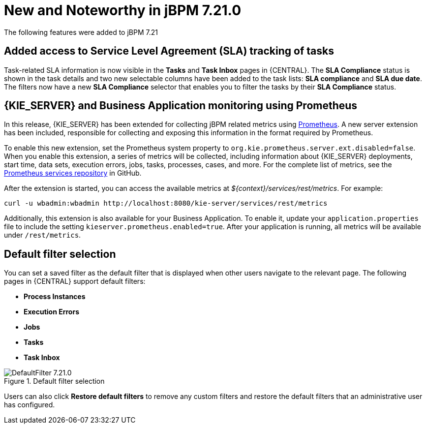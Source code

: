 [[_jbpmreleasenotes7210]]

= New and Noteworthy in jBPM 7.21.0

The following features were added to jBPM 7.21


== Added access to Service Level Agreement (SLA) tracking of tasks

Task-related SLA information is now visible in the *Tasks* and *Task Inbox* pages in {CENTRAL}. The *SLA Compliance*
status is shown in the task details and two new selectable columns have been added to the task lists: *SLA compliance*
and *SLA due date*. The filters now have a new *SLA Compliance* selector that enables you to filter the tasks by their
*SLA Compliance* status.

== {KIE_SERVER} and Business Application monitoring using Prometheus

In this release, {KIE_SERVER} has been extended for collecting jBPM related metrics using https://prometheus.io/[Prometheus].
A new server extension has been included, responsible for collecting and exposing this information in the format required
by Prometheus.

To enable this new extension, set the Prometheus system property to `org.kie.prometheus.server.ext.disabled=false`.
When you enable this extension, a series of metrics will be collected, including information about {KIE_SERVER} deployments,
start time, data sets, execution errors, jobs, tasks, processes, cases, and more. For the complete list of metrics, see the
https://github.com/kiegroup/droolsjbpm-integration/tree/main/kie-server-parent/kie-server-services/kie-server-services-prometheus[Prometheus services repository] in GitHub.

After the extension is started, you can access the available metrics at _${context}/services/rest/metrics_.
For example:

```
curl -u wbadmin:wbadmin http://localhost:8080/kie-server/services/rest/metrics
```

Additionally, this extension is also available for your Business Application. To enable it, update your `application.properties`
file to include the setting `kieserver.prometheus.enabled=true`. After your application is running, all
metrics will be available under `/rest/metrics`.

== Default filter selection

You can set a saved filter as the default filter that is displayed when other users navigate to the relevant page. The following pages in {CENTRAL} support default filters:

* *Process Instances*
* *Execution Errors*
* *Jobs*
* *Tasks*
* *Task Inbox*

image::ReleaseNotes/DefaultFilter_7.21.0.png[title="Default filter selection"]

Users can also click *Restore default filters* to remove any custom filters and restore the default filters that an administrative user has configured.
